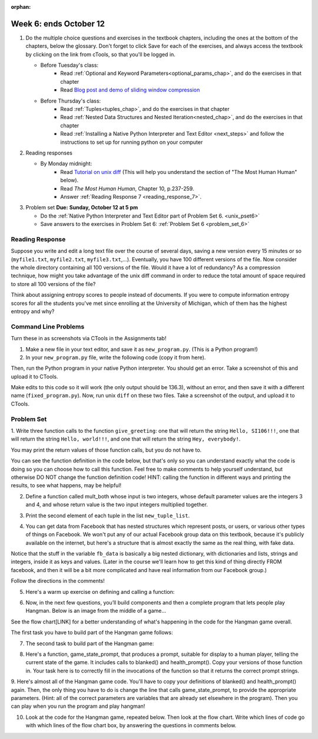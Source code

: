 :orphan:

..  Copyright (C) Paul Resnick.  Permission is granted to copy, distribute
    and/or modify this document under the terms of the GNU Free Documentation
    License, Version 1.3 or any later version published by the Free Software
    Foundation; with Invariant Sections being Forward, Prefaces, and
    Contributor List, no Front-Cover Texts, and no Back-Cover Texts.  A copy of
    the license is included in the section entitled "GNU Free Documentation
    License".

.. highlight:: python
    :linenothreshold: 500


Week 6: ends October 12
=======================

1. Do the multiple choice questions and exercises in the textbook chapters, including the ones at the bottom of the chapters, below the glossary. Don't forget to click Save for each of the exercises, and always access the textbook by clicking on the link from cTools, so that you'll be logged in.
   
   * Before Tuesday's class: 
      * Read :ref:`Optional and Keyword Parameters<optional_params_chap>`, and do the exercises in that chapter
      * Read `Blog post and demo of sliding window compression  <http://jvns.ca/blog/2013/10/24/day-16-gzip-plus-poetry-equals-awesome/>`_
   
   * Before Thursday's class:
       * Read :ref:`Tuples<tuples_chap>`, and do the exercises in that chapter
       * Read :ref:`Nested Data Structures and Nested Iteration<nested_chap>`, and do the exercises in that chapter
       * Read :ref:`Installing a Native Python Interpreter and Text Editor <next_steps>` and follow the instructions to set up for running python on your computer

 
#. Reading responses

   * By Monday midnight: 
      * Read `Tutorial on unix diff <http://www.computerhope.com/unix/udiff.htm>`_ (This will help you understand the section of "The Most Human Human" below).
      * Read *The Most Human Human*, Chapter 10, p.237-259.
      * Answer :ref:`Reading Response 7 <reading_response_7>`. 

#. Problem set **Due:** **Sunday, October 12 at 5 pm**

   * Do the :ref:`Native Python Interpreter and Text Editor part of Problem Set 6. <unix_pset6>`
   
   * Save answers to the exercises in Problem Set 6: :ref:`Problem Set 6 <problem_set_6>` 



Reading Response
----------------

.. _reading_response_7:

Suppose you write and edit a long text file over the course of several days, saving a new version every 15 minutes or so (``myfile1.txt``, ``myfile2.txt``, ``myfile3.txt``,...). Eventually, you have 100 different versions of the file. Now consider the whole directory containing all 100 versions of the file. Would it have a lot of redundancy? As a compression technique, how might you take advantage of the unix diff command in order to reduce the total amount of space required to store all 100 versions of the file?

.. activecode:: rr_7_1

   # Fill in your response in between the triple quotes
   s = """

   """
   print s



Think about assigning entropy scores to people instead of documents. If you were to compute information entropy scores for all the students you've met since enrolling at the University of Michigan, which of them has the highest entropy and why? 

.. activecode:: rr_7_2

   # Fill in your response in between the triple quotes
   s = """

   """
   print s


Command Line Problems
---------------------

.. _unix_pset6:

Turn these in as screenshots via CTools in the Assignments tab!

#. Make a new file in your text editor, and save it as ``new_program.py``. (This is a Python program!)

#. In your ``new_program.py`` file, write the following code (copy it from here).

.. activecode:: example_code_ps6

   def cool_machine(x):
      y = x**2 +7
      print y

   z = 65.3
   print z + cool_machine(8)

Then, run the Python program in your native Python interpreter. You should get an error. Take a screenshot of this and upload it to CTools.

Make edits to this code so it will work (the only output should be 136.3), without an error, and then save it with a different name (``fixed_program.py``). Now, run unix ``diff`` on these two files. Take a screenshot of the output, and upload it to CTools.


Problem Set
-----------

.. _problem_set_6:

1. Write three function calls to the function ``give_greeting``: 
one that will return the string ``Hello, SI106!!!``, 
one that will return the string ``Hello, world!!!``,
and one that will return the string ``Hey, everybody!``. 

You may print the return values of those function calls, but you do not have to.

You can see the function definition in the code below, but that's only so you can understand exactly what the code is doing so you can choose how to call this function. Feel free to make comments to help yourself understand, but otherwise DO NOT change the function definition code! HINT: calling the function in different ways and printing the results, to see what happens, may be helpful!

.. activecode:: ps_6_1
   
   def give_greeting(greet_word="Hello",name="SI106",num_exclam=3):
      final_string = greet_word + ", " + name + "!"*num_exclam
      return final_string

   #### DO NOT change the function definition above this line (only comments are OK)

   # Write your three function calls below


2. Define a function called mult_both whose input is two integers, whose default parameter values are the integers 3 and 4, and whose return value is the two input integers multiplied together.

.. activecode:: ps_6_2

   # Write your code here

   ====

   import test
   print "\n---\n\n"
   print "Testing whether your function works as expected (calling the function mult_both)"
   test.testEqual(mult_both(), 12)
   test.testEqual(mult_both(5,10), 50)



3. Print the second element of each tuple in the list ``new_tuple_list``.

.. activecode:: ps_6_3

   new_tuple_list = [(1,2),(4, "umbrella"),("chair","hello"),("soda",56.2)]


4. You can get data from Facebook that has nested structures which represent posts, or users, or various other types of things on Facebook. We won't put any of our actual Facebook group data on this textbook, because it's publicly available on the internet, but here's a structure that is almost exactly the same as the real thing, with fake data. 

Notice that the stuff in the variable ``fb_data`` is basically a big nested dictionary, with dictionaries and lists, strings and integers, inside it as keys and values. (Later in the course we'll learn how to get this kind of thing directly FROM facebook, and then it will be a bit more complicated and have real information from our Facebook group.)

Follow the directions in the comments!

.. activecode:: ps_6_4

   # first, look through the data structure saved in the variable fb_data to get a sense for it.

   fb_data = {
      "data": [
       {
         "id": "2253324325325123432madeup", 
         "from": {
           "id": "23243152523425madeup", 
           "name": "Jane Smith"
         }, 
         "to": {
           "data": [
             {
               "name": "Your Facebook Group", 
               "id": "432542543635453245madeup"
             }
           ]
         }, 
         "message": "This problem might use the accumulation pattern, like many problems do", 
         "type": "status", 
         "created_time": "2014-10-03T02:07:19+0000", 
         "updated_time": "2014-10-03T02:07:19+0000"
       }, 
      
       {
         "id": "2359739457974250975madeup", 
         "from": {
           "id": "4363684063madeup", 
           "name": "John Smythe"
         }, 
         "to": {
           "data": [
             {
               "name": "Your Facebook Group", 
               "id": "432542543635453245madeup"
             }
           ]
         }, 
         "message": "Here is a fun link about programming", 
         "type": "status", 
         "created_time": "2014-10-02T20:12:28+0000", 
         "updated_time": "2014-10-02T20:12:28+0000"
       }]
      }

   # Here are some questions to help you. You don't need to 
   # comment answers to these (we won't grade your answers)
   # but we suggest doing so! They 
   # may help you think through this big nested data structure.
   
   # What type is the structure saved in the variable fb_data?
   # What type does the expression fb_data["data"] evaluate to?
   # What about fb_data["data"][1]?
   # What about fb_data["data"][0]["from"]?
   # What about fb_data["data"][0]["id"]?

   # Now write a line of code to assign the value of the first 
   # message ("This problem might...")  in the big fb_data data 
   # structure to a variable called first_message. Do not hard code your answer! 
   # (That is, write it in terms of fb_data, so that it would work
   # with any content stored in the variable fb_data that has
   # the same structure as that of the fb_data we gave you.)


   ====

   import test
   print "testing whether variable first_message was set correctly"
   test.testEqual(first_message,fb_data["data"][0]["message"])


5. Here's a warm up exercise on defining and calling a function:

.. activecode:: ps_6_5

   # Define a function is_prefix that takes two strings and returns 
   # True if the first one is a prefix of the second one, 
   # False otherwise.



   # Here's a couple example function calls, printing the return value 
   # to show you what it is.
   print is_prefix("He","Hello") # should print True
   print is_prefix("Hi","Hello") # should print False
   
   ====
   
   import test
   print 'testing whether "Big" is a prefix of "Bigger"'
   test.testEqual(is_prefix("Big", "Bigger"), True)
   print 'testing whether "Bigger" is a prefix of "Big"'
   test.testEqual(is_prefix("Bigger", "Big"), False)
   


6. Now, in the next few questions, you’ll build components and then a complete program that lets people play Hangman. Below is an image from the middle of a game...

.. image:: Figures/HangmanSample.JPG

See the flow chart[LINK] for a better understanding of what's happening in the code for the Hangman game overall.

The first task you have to build part of the Hangman game follows:

.. activecode:: ps_6_6

   # define the function blanked(). 
   # It takes a word and a string of letters that have been revealed.
   # It should return a string with the same number of characters as
   # the original word, but with the unrevealed characters replaced by _ 
         
   # a sample call to this function:
   print(blanked("hello", "elj"))
   #should output _ell_

   ====
   
   import test
   print "testing blanking of hello when e,l, and j have been guessed"
   test.testEqual(blanked("hello", "elj"), "_ell_")
   print "testing blanking of hello when nothing has been guessed"
   test.testEqual(blanked("hello", ""), "_____")
   print "testing blanking of ground when r and n have been guessed"
   test.testEqual(blanked("ground", "rn"), "_r__n_")

7. The second task to build part of the Hangman game:

.. activecode:: ps_6_7

   # define the function health_prompt(). The first parameter is the current
   # health and the second is the the maximum health you can have. It should return a string 
   # with + signs for the current health, and - signs for the health that has been lost.




   print(health_prompt(3, 7))
   #this should produce the output
   #health: +++----

   print(health_prompt(0, 4))
   #this should produce the output
   #health: ----

   ====
   
   import test
   print "testing health_prompt(3, 7)"
   test.testEqual(health_prompt(3,7), "+++----")
   print "testing health_prompt(0, 4)"
   test.testEqual(health_prompt(0, 4), "----")

8. Here's a function, game_state_prompt, that produces a prompt, suitable for display to a human player, telling the current state of the game. It includes calls to blanked() and health_prompt(). Copy your versions of those function in. Your task here is to correctly fill in the invocations of the function so that it returns the correct prompt strings.

.. activecode:: ps_6_8

   def game_state_prompt(txt ="Nothing", h = 6, m_h = 6, word = "HELLO", guesses = ""):
       res = "\n" + txt + "\n"
       res = res + health_prompt(h, m_h) + "\n"
       if guesses != "":
           res = res + "Guesses so far: " + guesses.upper() + "\n"
       else:
           res = res + "No guesses so far" + "\n"
       res = res + "Word: " + blanked(word, guesses) + "\n"

       return(res)

   p1 = game_state_prompt() # fill in parameters; see test results for correct output   
   p2 = game_state_prompt() # fill in parameters; see test results for correct output
   p3 = game_state_prompt() # fill in parameters; see test results for correct output
   
   ====
   
   import test
   test.testEqual(p1, game_state_prompt("You already guessed that", 5, 6, "EASY", "ST"))
   test.testEqual(p2, game_state_prompt("Yes, that letter is in the word", 2, 4, "EASY", "AST"))
   test.testEqual(p3, game_state_prompt("Congratlations", 1, 6, "EASY", "EASTY"))
   
9. Here's almost all of the Hangman game code. You'll have to copy your definitions of blanked() and health_prompt() again. Then, the only thing you have to do is change the line that calls game_state_prompt, to provide the appropriate parameters. (Hint: all of the correct parameters are variables that are already set elsewhere in the program). 
Then you can play when you run the program and play hangman! 

.. activecode:: ps_6_9
   
   def game_state_prompt(txt ="Nothing", h = 6, m_h = 6, word = "HELLO", guesses = ""):
       res = "\n" + txt + "\n"
       res = res + health_prompt(h, m_h) + "\n"
       if guesses != "":
           res = res + "Guesses so far: " + guesses.upper() + "\n"
       else:
           res = res + "No guesses so far" + "\n"
       res = res + "Word: " + blanked(word, guesses) + "\n"

       return(res)

   def main():
       max_health = 3
       health = max_health
       secret_word = raw_input("What's the word to guess? (Don't let the player see it!)")
       secret_word = secret_word.upper() # everything in all capitals to avoid confusion
       guesses_so_far = ""
       game_over = False

       feedback = "let's get started"

       # Now interactively ask the user to guess
       while not game_over:
           # replace the next line with a correct invocation of game_state_prompt
           prompt = game_state_prompt()
           next_guess = raw_input(prompt)
           next_guess = next_guess.upper()
           feedback = ""
           if len(next_guess) != 1:
               feedback = "I only understand single letter guesses. Please try again."
           elif next_guess in guesses_so_far:
               feedback = "You already guessed that"
           else:
               guesses_so_far = guesses_so_far + next_guess
               if next_guess in secret_word:
                   if blanked(secret_word, guesses_so_far) == secret_word:
                       feedback = "Congratulations"
                       game_over = True
                   else:
                       feedback = "Yes, that letter is in the word"
               else: # next_guess is not in the word secret_word
                   feedback = "Sorry, " + next_guess + " is not in the word."
                   health = health - 1
                   if health <= 0:
                       feedback = " Waah, waah, waah. Game over."
                       game_over= True

       print(feedback)
       print("The word was..." + secret_word)

   import sys #don't worry about this line; you'll understand it next week
   sys.setExecutionLimit(60000)     # let the game take up to a minute, 60 * 1000 milliseconds
   main()

10. Look at the code for the Hangman game, repeated below. Then look at the flow chart. Write which lines of code go with which lines of the flow chart box, by answering the questions in comments below.

.. activecode:: ps_6_10

   def game_state_prompt(txt ="Nothing", h = 6, m_h = 6, word = "HELLO", guesses = ""):
       res = "\n" + txt + "\n"
       res = res + health_prompt(h, m_h) + "\n"
       if guesses != "":
           res = res + "Guesses so far: " + guesses.upper() + "\n"
       else:
           res = res + "No guesses so far" + "\n"
       res = res + "Word: " + blanked(word, guesses) + "\n"

       return(res)

   def main():
       max_health = 3
       health = max_health
       secret_word = raw_input("What's the word to guess? (Don't let the player see it!)")
       secret_word = secret_word.upper() # everything in all capitals to avoid confusion
       guesses_so_far = ""
       game_over = False

       feedback = "let's get started"

       # Now interactively ask the user to guess
       while not game_over:
           # replace the next line with a correct invocation of game_state_prompt
           prompt = game_state_prompt()
           next_guess = raw_input(prompt)
           next_guess = next_guess.upper()
           feedback = ""
           if len(next_guess) != 1:
               feedback = "I only understand single letter guesses. Please try again."
           elif next_guess in guesses_so_far:
               feedback = "You already guessed that"
           else:
               guesses_so_far = guesses_so_far + next_guess
               if next_guess in secret_word:
                   if blanked(secret_word, guesses_so_far) == secret_word:
                       feedback = "Congratulations"
                       game_over = True
                   else:
                       feedback = "Yes, that letter is in the word"
               else: # next_guess is not in the word secret_word
                   feedback = "Sorry, " + next_guess + " is not in the word."
                   health = health - 1
                   if health <= 0:
                       feedback = " Waah, waah, waah. Game over."
                       game_over= True

       print(feedback)
       print("The word was..." + secret_word)

   import sys #don't worry about this line; you'll understand it next week
   sys.setExecutionLimit(60000)     # let the game take up to a minute, 60 * 1000 milliseconds
   main()
   
   # What line(s) of code do what's mentioned in box 1?

   # What line(s) of code do what's mentioned in box 2?

   # What line(s) of code do what's mentioned in box 3?

   # What line(s) of code do what's mentioned in box 4?

   # What line(s) of code do what's mentioned in box 5?

   # What line(s) of code do what's mentioned in box 6?

   # What line(s) of code do what's mentioned in box 7?

   # What line(s) of code do what's mentioned in box 8?

   # What line(s) of code do what's mentioned in box 9?

